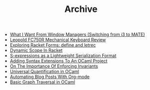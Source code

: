#+TITLE: Archive

   + [[file:what-i-want-from-window-managers-(switching-from-i3-to-mate).org][What I Want From Window Managers (Switching from i3 to MATE)]]
   + [[file:leopold-fc750r-mechanical-keyboard-review.org][Leopold FC750R Mechanical Keyboard Review]]
   + [[file:exploring-racket-forms-define-and-letrec.org][Exploring Racket Forms: define and letrec]]
   + [[file:dynamic-scope-in-racket.org][Dynamic Scope In Racket]]
   + [[file:s-expressions-as-a-lightweight-serialization-format.org][S-expressions as a Lightweight Serialization Format]]
   + [[file:adding-syntax-extensions-to-an-ocaml-project.org][Adding Syntax Extensions To An OCaml Project]]
   + [[file:on-the-importance-of-enforcing-invariants.org][On The Importance Of Enforcing Invariants]]
   + [[file:universal-quantification-in-ocaml.org][Universal Quantification in OCaml]]
   + [[file:automating-blog-posts-with-org-mode.org][Automating Blog Posts With Org-mode]]
   + [[file:basic-graph-traversal-in-ocaml.org][Basic Graph Traversal in OCaml]]

